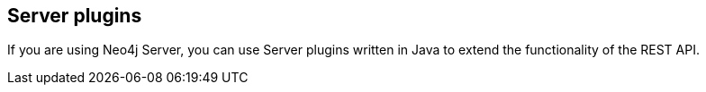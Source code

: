 == Server plugins
:type: page
:path: /java/server_plugins
:next: java
:prev: jvm
:featured: [object Object]
:related: [object Object],,[object Object]


[INTRO]
If you are using Neo4j Server, you can use Server plugins written in Java to extend the functionality of the REST API.
